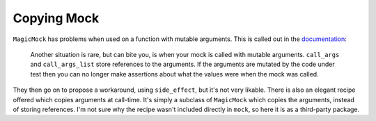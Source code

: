 Copying Mock
============

|pypi|_ |pyversions|_ |actions|_ |codecov|_ |womm|_

.. |pypi| image:: https://img.shields.io/pypi/v/copyingmock.svg
.. _pypi: https://pypi.org/project/copyingmock

.. |pyversions| image:: https://img.shields.io/pypi/pyversions/copyingmock.svg
.. _pyversions:

.. |actions| image:: https://github.com/wimglenn/copyingmock/actions/workflows/ci.yml/badge.svg
.. _actions: https://github.com/wimglenn/copyingmock/actions/workflows/ci.yml/

.. |codecov| image:: https://codecov.io/gh/wimglenn/copyingmock/branch/master/graph/badge.svg
.. _codecov: https://codecov.io/gh/wimglenn/copyingmock

.. |womm| image:: https://cdn.rawgit.com/nikku/works-on-my-machine/v0.2.0/badge.svg
.. _womm: https://github.com/nikku/works-on-my-machine


``MagicMock`` has problems when used on a function with mutable arguments.  This is called out in the `documentation <https://docs.python.org/3/library/unittest.mock-examples.html#coping-with-mutable-arguments>`_:

   Another situation is rare, but can bite you, is when your mock is called with mutable arguments. ``call_args`` and ``call_args_list`` store references to the arguments. If the arguments are mutated by the code under test then you can no longer make assertions about what the values were when the mock was called.

They then go on to propose a workaround, using ``side_effect``, but it's not very likable.  There is also an elegant recipe offered which copies arguments at call-time.  It's simply a subclass of ``MagicMock`` which copies the arguments, instead of storing references.  I'm not sure why the recipe wasn't included directly in ``mock``, so here it is as a third-party package.  
